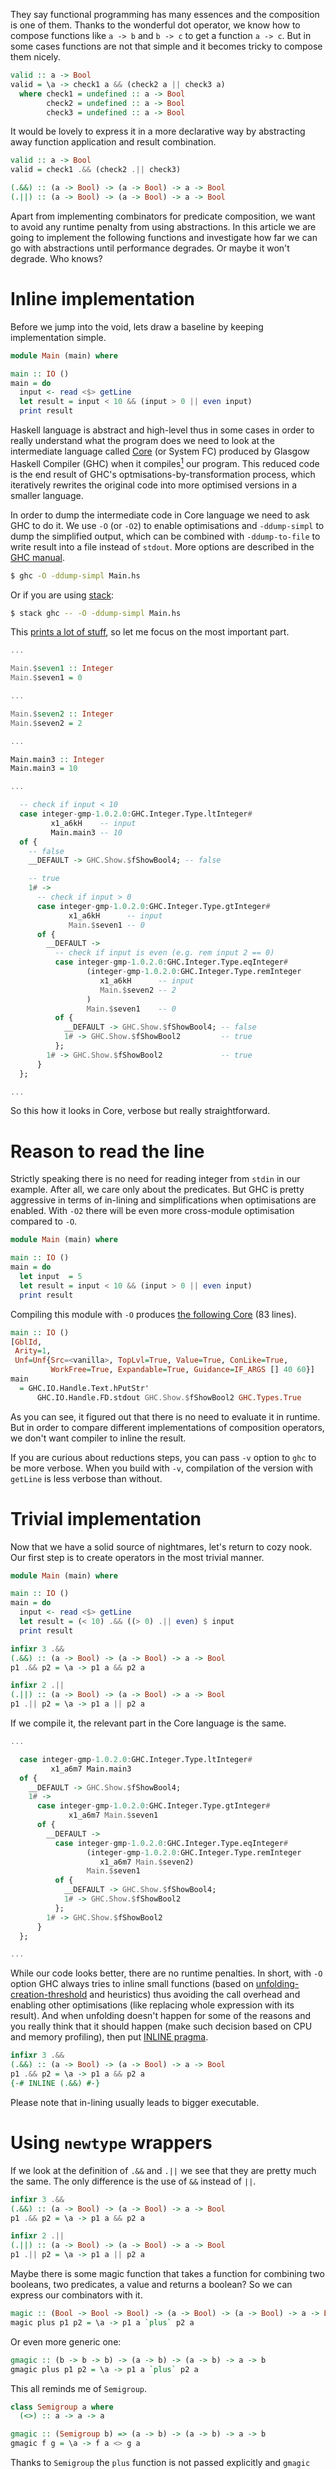 They say functional programming has many essences and the composition is one of them. Thanks to the wonderful dot operator, we know how to compose functions like =a -> b= and =b -> c= to get a function =a -> c=. But in some cases functions are not that simple and it becomes tricky to compose them nicely.

#+begin_src haskell
  valid :: a -> Bool
  valid = \a -> check1 a && (check2 a || check3 a)
    where check1 = undefined :: a -> Bool
          check2 = undefined :: a -> Bool
          check3 = undefined :: a -> Bool
#+end_src

It would be lovely to express it in a more declarative way by abstracting away function application and result combination.

#+begin_src haskell
  valid :: a -> Bool
  valid = check1 .&& (check2 .|| check3)

  (.&&) :: (a -> Bool) -> (a -> Bool) -> a -> Bool
  (.||) :: (a -> Bool) -> (a -> Bool) -> a -> Bool
#+end_src

Apart from implementing combinators for predicate composition, we want to avoid any runtime penalty from using abstractions. In this article we are going to implement the following functions and investigate how far we can go with abstractions until performance degrades. Or maybe it won't degrade. Who knows?

#+begin_html
<!--more-->
#+end_html

* Inline implementation
:PROPERTIES:
:ID:                     3d8e0953-be5b-4dba-bae9-ea6a26888e74
:END:

Before we jump into the void, lets draw a baseline by keeping implementation simple.

#+begin_src haskell
  module Main (main) where

  main :: IO ()
  main = do
    input <- read <$> getLine
    let result = input < 10 && (input > 0 || even input)
    print result
#+end_src

Haskell language is abstract and high-level thus in some cases in order to really understand what the program does we need to look at the intermediate language called [[https://www.aosabook.org/en/ghc.html][Core]] (or System FC) produced by Glasgow Haskell Compiler (GHC) when it compiles[fn:1] our program. This reduced code is the end result of GHC's optmisations-by-transformation process, which iteratively rewrites the original code into more optimised versions in a smaller language.

In order to dump the intermediate code in Core language we need to ask GHC to do it. We use =-O= (or =-O2=) to enable optimisations and =-ddump-simpl= to dump the simplified output, which can be combined with =-ddump-to-file= to write result into a file instead of =stdout=. More options are described in the [[https://downloads.haskell.org/ghc/latest/docs/html/users_guide/debugging.html#debugging-the-compiler][GHC manual]].

#+begin_src bash
  $ ghc -O -ddump-simpl Main.hs
#+end_src

Or if you are using [[https://docs.haskellstack.org/en/stable/README/][stack]]:

#+begin_src bash
  $ stack ghc -- -O -ddump-simpl Main.hs
#+end_src

This [[https://github.com/d12frosted/d12frosted.io/blob/master/assets/snippets/predicate-composition/inline.dump-simpl][prints a lot of stuff]], so let me focus on the most important part.

#+begin_src haskell
  ...

  Main.$seven1 :: Integer
  Main.$seven1 = 0

  ...

  Main.$seven2 :: Integer
  Main.$seven2 = 2

  ...

  Main.main3 :: Integer
  Main.main3 = 10

  ...

    -- check if input < 10
    case integer-gmp-1.0.2.0:GHC.Integer.Type.ltInteger#
           x1_a6kH    -- input
           Main.main3 -- 10
    of {
      -- false
      __DEFAULT -> GHC.Show.$fShowBool4; -- false

      -- true
      1# ->
        -- check if input > 0
        case integer-gmp-1.0.2.0:GHC.Integer.Type.gtInteger#
               x1_a6kH      -- input
               Main.$seven1 -- 0
        of {
          __DEFAULT ->
            -- check if input is even (e.g. rem input 2 == 0)
            case integer-gmp-1.0.2.0:GHC.Integer.Type.eqInteger#
                   (integer-gmp-1.0.2.0:GHC.Integer.Type.remInteger
                      x1_a6kH      -- input
                      Main.$seven2 -- 2
                   )
                   Main.$seven1    -- 0
            of {
              __DEFAULT -> GHC.Show.$fShowBool4; -- false
              1# -> GHC.Show.$fShowBool2         -- true
            };
          1# -> GHC.Show.$fShowBool2             -- true
        }
    };

  ...
#+end_src

So this how it looks in Core, verbose but really straightforward.

* Reason to read the line
:PROPERTIES:
:ID:                     aba773db-4f30-4042-84cc-799242411010
:END:

Strictly speaking there is no need for reading integer from =stdin= in our example. After all, we care only about the predicates. But GHC is pretty aggressive in terms of in-lining and simplifications when optimisations are enabled. With =-O2= there will be even more cross-module optimisation compared to =-O=.

#+begin_src haskell
  module Main (main) where

  main :: IO ()
  main = do
    let input  = 5
    let result = input < 10 && (input > 0 || even input)
    print result
#+end_src

Compiling this module with =-O= produces [[https://github.com/d12frosted/d12frosted.io/blob/master/assets/snippets/predicate-composition/no-getline.dump-simpl][the following Core]] (83 lines).

#+begin_src haskell
  main :: IO ()
  [GblId,
   Arity=1,
   Unf=Unf{Src=<vanilla>, TopLvl=True, Value=True, ConLike=True,
           WorkFree=True, Expandable=True, Guidance=IF_ARGS [] 40 60}]
  main
    = GHC.IO.Handle.Text.hPutStr'
        GHC.IO.Handle.FD.stdout GHC.Show.$fShowBool2 GHC.Types.True
#+end_src

As you can see, it figured out that there is no need to evaluate it in runtime. But in order to compare different implementations of composition operators, we don't want compiler to inline the result.

If you are curious about reductions steps, you can pass =-v= option to =ghc= to be more verbose. When you build with =-v=, compilation of the version with =getLine= is less verbose than without.

* Trivial implementation
:PROPERTIES:
:ID:                     40e9ccf9-3b63-455c-9383-445cf10b0e96
:END:

Now that we have a solid source of nightmares, let's return to cozy nook. Our first step is to create operators in the most trivial manner.

#+begin_src haskell
  module Main (main) where

  main :: IO ()
  main = do
    input <- read <$> getLine
    let result = (< 10) .&& ((> 0) .|| even) $ input
    print result

  infixr 3 .&&
  (.&&) :: (a -> Bool) -> (a -> Bool) -> a -> Bool
  p1 .&& p2 = \a -> p1 a && p2 a

  infixr 2 .||
  (.||) :: (a -> Bool) -> (a -> Bool) -> a -> Bool
  p1 .|| p2 = \a -> p1 a || p2 a
#+end_src

If we compile it, the relevant part in the Core language is the same.

#+begin_src haskell
  ...

    case integer-gmp-1.0.2.0:GHC.Integer.Type.ltInteger#
           x1_a6m7 Main.main3
    of {
      __DEFAULT -> GHC.Show.$fShowBool4;
      1# ->
        case integer-gmp-1.0.2.0:GHC.Integer.Type.gtInteger#
               x1_a6m7 Main.$seven1
        of {
          __DEFAULT ->
            case integer-gmp-1.0.2.0:GHC.Integer.Type.eqInteger#
                   (integer-gmp-1.0.2.0:GHC.Integer.Type.remInteger
                      x1_a6m7 Main.$seven2)
                   Main.$seven1
            of {
              __DEFAULT -> GHC.Show.$fShowBool4;
              1# -> GHC.Show.$fShowBool2
            };
          1# -> GHC.Show.$fShowBool2
        }
    };

  ...
#+end_src

While our code looks better, there are no runtime penalties. In short, with =-O= option GHC always tries to inline small functions (based on [[https://downloads.haskell.org/ghc/latest/docs/html/users_guide/using-optimisation.html#ghc-flag--funfolding-creation-threshold=%E2%9F%A8n%E2%9F%A9][unfolding-creation-threshold]] and heuristics) thus avoiding the call overhead and enabling other optimisations (like replacing whole expression with its result). And when unfolding doesn't happen for some of the reasons and you really think that it should happen (make such decision based on CPU and memory profiling), then put [[https://downloads.haskell.org/ghc/latest/docs/html/users_guide/glasgow_exts.html#inline-pragma][INLINE pragma]].

#+begin_src haskell
  infixr 3 .&&
  (.&&) :: (a -> Bool) -> (a -> Bool) -> a -> Bool
  p1 .&& p2 = \a -> p1 a && p2 a
  {-# INLINE (.&&) #-}
#+end_src

Please note that in-lining usually leads to bigger executable.

* Using =newtype= wrappers
:PROPERTIES:
:ID:                     dc1cedca-dd51-40cd-9769-7e5aa4a63b1f
:END:

If we look at the definition of =.&&= and =.||= we see that they are pretty much the same. The only difference is the use of =&&= instead of =||=.

#+begin_src haskell
  infixr 3 .&&
  (.&&) :: (a -> Bool) -> (a -> Bool) -> a -> Bool
  p1 .&& p2 = \a -> p1 a && p2 a

  infixr 2 .||
  (.||) :: (a -> Bool) -> (a -> Bool) -> a -> Bool
  p1 .|| p2 = \a -> p1 a || p2 a
#+end_src

Maybe there is some magic function that takes a function for combining two booleans, two predicates, a value and returns a boolean? So we can express our combinators with it.

#+begin_src haskell
  magic :: (Bool -> Bool -> Bool) -> (a -> Bool) -> (a -> Bool) -> a -> Bool
  magic plus p1 p2 = \a -> p1 a `plus` p2 a
#+end_src

Or even more generic one:

#+begin_src haskell
  gmagic :: (b -> b -> b) -> (a -> b) -> (a -> b) -> a -> b
  gmagic plus p1 p2 = \a -> p1 a `plus` p2 a
#+end_src

This all reminds me of =Semigroup=.

#+begin_src haskell
  class Semigroup a where
    (<>) :: a -> a -> a

  gmagic :: (Semigroup b) => (a -> b) -> (a -> b) -> a -> b
  gmagic f g = \a -> f a <> g a
#+end_src

Thanks to =Semigroup= the =plus= function is not passed explicitly and =gmagic= become lighter. Now, functions which return type is an instance of =Semigroup= also form =Semigroup= and it's implementation looks familiar.

#+begin_src haskell
  instance Semigroup b => Semigroup (a -> b) where
    f <> g = \a -> f a <> g a
#+end_src

So it turns out that our =gmagic= function is a binary operator from =Semigroup=. How convenient, isn't it? If we add more parenthesis to the signature you'll notice that it actually takes two functions and produces new one (exactly what we are doing with predicates).

#+begin_src haskell
  gmagic :: (Semigroup b) => (a -> b) -> (a -> b) -> (a -> b)
  gmagic f g = \a -> f a <> g a
#+end_src

In Haskell every single data type can have not more than one instance of a given type class. But for some data types there are more than one valid (lawful) instances of a given type class. For example, we know that the set of natural numbers forms different semigroups with different operations: \( ( \mathbb{N}, + ) \) or \( ( \mathbb{N}, \cdot ) \). The same story with booleans - \( ( \mathbb{B}, \wedge ) \) and \( ( \mathbb{B}, \vee ) \) are both valid semigroups.

Restriction for amount of instances means that we need to wrap our data types when we need to create multiple instances. A wrapper per each instance. That leads to an awful runtime cost - wrapping and unwrapping are not free. That's why we use =newtype= to create wrappers. In compile time the =newtype= wrapper is not equal to the type that is being wrapped, so we can use different instances. But since the types are isomorphic, all the wrapping and unwrapping can be removed by compiler, so we don't have any runtime costs anymore.

When it comes to booleans with conjunction (=&&=) or disjunction (=||=), we don't need to define our own wrappers since =Data.Monoid= already provides them - =All= and =Any=.

#+begin_src haskell
  > getAll (All True <> All False)
  False

  > getAny (Any True <> Any False)
  True
#+end_src

We can fetch it all together and get new definition of =.&&= and =.||=.

#+begin_src haskell
  infixr 3 .&&
  (.&&) :: (a -> Bool) -> (a -> Bool) -> a -> Bool
  p1 .&& p2 = getAll . (All . p1 <> All . p2)

  infixr 2 .||
  (.||) :: (a -> Bool) -> (a -> Bool) -> a -> Bool
  p1 .|| p2 = getAny . (Any . p1 <> Any . p2)
#+end_src

I've heard multiple times that =newtype= is erased during compilation and by inspecting [[https://github.com/d12frosted/d12frosted.io/blob/master/assets/snippets/predicate-composition/operator-newtype.dump-simpl][the dumped Core]] we can confirm that this version is not different from the previous one.

However we didn't improve the code. I'd say that we degraded. While we abstracted away function application, we have strengthened the link between the definition shape and the binary operation, which now appears three times on two different levels. Not good, definitely not good.

* Coercion
:PROPERTIES:
:ID:                     59462ff6-1f88-4ddf-b89c-24e4e54b6301
:END:

What comes to the rescue is coercion. Starting with GHC 7.8 there is a new type class allowing conversion between any two types that are representationally equal.

#+begin_src haskell
  -- Data.Coerce
  class Coercible a b where
    coerce :: a -> b
#+end_src

But what does it mean to be representationally equal? And are there any other types[fn:2] of type equality? It turns out that there are two of them and they were [[https://gitlab.haskell.org/ghc/ghc/wikis/roles][introduced]] as a solution for a long existing hole in a type system.

Nominal equality means that types are /really/ equal. If two types have the same name (expanding synonyms) they are nominally equal. If they don't have the same name, well, then they are not nominally equal.

But what about =newtype= wrappers like =All= and =Any=? We know that they are isomorphic to =Bool= (and mutually as well). Are they equal? Here comes the second kind of type equality -- representational. They all share the same representation. While =All= and =Bool= are representationally equal, they are not equal nominally!

So all that means that we can use =coerce= to convert from =All= to =Bool= and back. Let's try it.

#+begin_src haskell
  > :m +Data.Coerce
  > :m +Data.Monoid

  > :t coerce
  coerce :: Coercible a b => a -> b

  > :t getAll . coerce
  getAll . coerce :: Coercible a Bool => a -> Bool
#+end_src

Wow, this is kind of tricky. The =getAll . coerce= expression literally says -- 'give me something representationally equal to =Bool= and I will get to back the =Bool='. It will do all the conversion for us.

When we look at the previous implementation of =.&&= we might notice that we actually +convert+ coerce =Bool= to =All= and then get back the =Bool= value.

#+begin_src haskell
  infixr 3 .&&
  (.&&) :: (a -> Bool) -> (a -> Bool) -> a -> Bool
  p1 .&& p2 = getAll . (All . p1 <> All . p2)
#+end_src

Maybe we can replace =All= with =coerce=?

#+begin_src haskell
  infixr 3 .&&
  (.&&) :: (a -> Bool) -> (a -> Bool) -> a -> Bool
  p1 .&& p2 = getAll . (coerce . p1 <> coerce . p2)
#+end_src

And it works. We can repeat the trick with =.||=, but at this point we can move this patter to a helper operator =<~>=.

#+begin_src haskell
  f <~> g = coerce . f  <> coerce . g
  -- or in other words
  f <~> g = \a -> coerce (f a) <> coerce (g a)

  infixr 3 .&&
  (.&&) :: (a -> Bool) -> (a -> Bool) -> a -> Bool
  p1 .&& p2 = getAll . (p1 <~> p2)
#+end_src

I specially omitted the type signature of =<~>=. It's not our job to infer the types, but let's steal some bread from GHC's table.

We know that the type of =f= should be =a -> b=. Previously we put a constraint on =b= to form =Semigroup=. But now we =coerce= it some type and only then use =<>=. The result of =coerce (f a)= must form =Semigroup=. Which means that if =f= has type =a -> b= then we need be able to covert =b= to some type =c= which is semigroup.

#+begin_src haskell
  (<~>) :: (Coercible b c, Monoid c) => (a -> b) -> (a -> b) -> a -> c
  f <~> g = coerce . f <> coerce . g
#+end_src

And you know what? It works! But if you think about the =g=, then you realise that =f a= and =g a= are independent, the only requirement is to be able to coerce them to the same type =c= that forms =Semigroup=.

#+begin_src haskell
  module Main (main) where

  import           Data.Coerce
  import           Data.Monoid

  main :: IO ()
  main = do
    input <- read <$> getLine
    let result = (< 10) .&& ((> 0) .|| even) $ input
    print result

  (<~>) :: ( Coercible b1 c
           , Coercible b2 c
           , Monoid c
           )
        => (a -> b1) -> (a -> b2) -> a -> c
  f <~> g = coerce . f <> coerce . g

  infixr 3 .&&
  (.&&) :: (a -> Bool) -> (a -> Bool) -> a -> Bool
  p1 .&& p2 = getAll . (p1 <~> p2)

  infixr 2 .||
  (.||) :: (a -> Bool) -> (a -> Bool) -> a -> Bool
  p1 .|| p2 = getAny . (p1 <~> p2)
#+end_src

This works, this composes. You can also use it with other semigroups like =Sum= and =Product=. But it might look a little bit weird.

#+begin_src haskell
  > getSum . ((*2) <~> (+100)) $ 15
  145
#+end_src

So instead, let's look at [[https://github.com/d12frosted/d12frosted.io/blob/master/assets/snippets/predicate-composition/operator-coerce.dump-simpl][the Core dump]].

#+begin_src haskell
  ...

  case ds2_a6m8 of {
    [] ->
      case integer-gmp-1.0.2.0:GHC.Integer.Type.ltInteger#
             x1_a6m7 Main.main3
      of {
        __DEFAULT -> GHC.Show.$fShowBool4;
        1# ->
          case integer-gmp-1.0.2.0:GHC.Integer.Type.gtInteger#
                 x1_a6m7 Main.$seven1
          of {
            __DEFAULT ->
              case integer-gmp-1.0.2.0:GHC.Integer.Type.eqInteger#
                     (integer-gmp-1.0.2.0:GHC.Integer.Type.remInteger
                        x1_a6m7 Main.$seven2)
                     Main.$seven1
              of {
                __DEFAULT -> GHC.Show.$fShowBool4;
                1# -> GHC.Show.$fShowBool2
              };
            1# -> GHC.Show.$fShowBool2
          }
      };

  ...
#+end_src

The important bits are the same.

* Criterion
:PROPERTIES:
:ID:                     8fa9e416-895a-4c63-a3c5-e2df8a117bbe
:END:

I bet that at this point it's obvious, but they perform similarly -- the naive implementation and the most abstract one with coercion and =newtype= wrappers. We know this because we inspected the dumped Core, but we can also refer to criterion to inspect the runtime performance.

#+begin_example
  benchmarking single/naive
  time                 3.027 ns   (3.011 ns .. 3.043 ns)
                       1.000 R²   (1.000 R² .. 1.000 R²)
  mean                 3.017 ns   (3.009 ns .. 3.029 ns)
  std dev              31.73 ps   (22.17 ps .. 48.50 ps)
  variance introduced by outliers: 12% (moderately inflated)

  benchmarking single/coerce
  time                 3.017 ns   (3.009 ns .. 3.025 ns)
                       1.000 R²   (1.000 R² .. 1.000 R²)
  mean                 3.026 ns   (3.015 ns .. 3.055 ns)
  std dev              56.91 ps   (26.62 ps .. 114.5 ps)
  variance introduced by outliers: 30% (moderately inflated)
#+end_example

#+attr_html: :file predicate-composition/single.json :type horizontalBar
#+attr_html: :height 120 :xAxisBeginAtZero true
#+begin_criterion
#+end_criterion

* Final words
:PROPERTIES:
:ID:                     2a7947c7-15c4-4ae3-8fee-9715e0f20ec2
:END:

I love that in Haskell one can use /some/ of the abstractions without hurting the runtime. After all, as developers we want to simplify our /development/ life with minimal negative influence on the application.

Today we implemented two simple operators for predicate composition using semigroups and coercion. And we saw that they don't introduce runtime penalty. Techniques that made it possible are usable in other scenarios.

#+begin_src haskell
  module Data.Monoid.Extra
    ( (.&&)
    , (.||)
    ) where

  import           Data.Coerce
  import           Data.Monoid

  infixr 3 .&&
  (.&&) :: (a -> Bool) -> (a -> Bool) -> a -> Bool
  p1 .&& p2 = getAll . (p1 <~> p2)

  infixr 2 .||
  (.||) :: (a -> Bool) -> (a -> Bool) -> a -> Bool
  p1 .|| p2 = getAny . (p1 <~> p2)

  (<~>) :: ( Coercible b1 c
           , Coercible b2 c
           , Monoid c
           )
        => (a -> b1) -> (a -> b2) -> a -> c
  f <~> g = coerce . f <> coerce . g
#+end_src

* Evolution
:PROPERTIES:
:ID:                     c6ba6e91-b98a-4a7b-b96f-d61331c1f601
:END:

I love the [[https://willamette.edu/~fruehr/haskell/evolution.html][The Evolution of a Haskell Programmer]] by Fritz Ruehr. And to keep the traction of this evolution path, we should step back and reflect on atrocious results. We all love functions, don't we? And functions are known functors and applicatives. So instead of going this lengthy path, we could just do something dead simple.

#+begin_src haskell
  infixr 3 .&&
  (.&&) :: (a -> Bool) -> (a -> Bool) -> a -> Bool
  p1 .&& p2 = (&&) <$> p1 <*> p2

  infixr 2 .||
  (.||) :: (a -> Bool) -> (a -> Bool) -> a -> Bool
  p1 .|| p2 = (||) <$> p1 <*> p2
#+end_src

Or using =liftA2=:

#+begin_src haskell
  infixr 3 .&&
  (.&&) :: (a -> Bool) -> (a -> Bool) -> a -> Bool
  (.&&) p2 = liftA2 (&&)

  infixr 2 .||
  (.||) :: (a -> Bool) -> (a -> Bool) -> a -> Bool
  (.||) = liftA2 (||)
#+end_src

Stay safe!

* References
:PROPERTIES:
:ID:                     efdbc68e-c92b-413c-be23-7500ae2602f6
:END:

- [[https://www.aosabook.org/en/ghc.html][The Glasgow Haskell Compiler]] by [[https://www.aosabook.org/en/intro2.html#marlow-simon][Simon Marlow]] and [[https://www.aosabook.org/en/intro2.html#peyton-jones-simon][Simon Peyton-Jones]].
- Real World Haskell Chapter 25. Profiling and optimization by Bryan O'Sullivan, Don Stewart, and John Goerzen.
- [[https://downloads.haskell.org/ghc/latest/docs/html/users_guide/debugging.html#id2][Glasgow Haskell Compiler User's Guide]] Debugging the compiler.
- [[https://gitlab.haskell.org/ghc/ghc/wikis/roles][Roles]] on GHC Wiki.

[fn:1] Aaah, the tautology...
[fn:2] Kinds?
